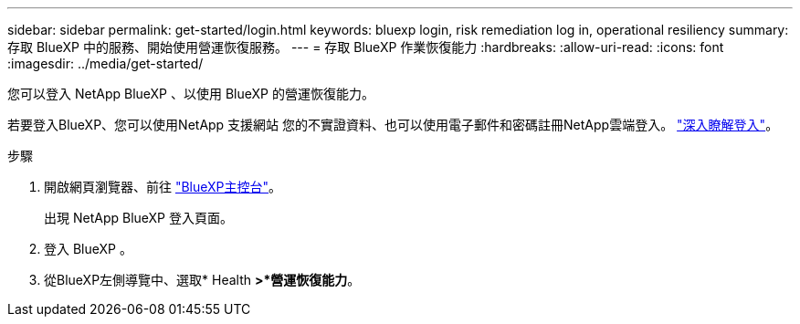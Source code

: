 ---
sidebar: sidebar 
permalink: get-started/login.html 
keywords: bluexp login, risk remediation log in, operational resiliency 
summary: 存取 BlueXP 中的服務、開始使用營運恢復服務。 
---
= 存取 BlueXP 作業恢復能力
:hardbreaks:
:allow-uri-read: 
:icons: font
:imagesdir: ../media/get-started/


[role="lead"]
您可以登入 NetApp BlueXP 、以使用 BlueXP 的營運恢復能力。

若要登入BlueXP、您可以使用NetApp 支援網站 您的不實證資料、也可以使用電子郵件和密碼註冊NetApp雲端登入。 https://docs.netapp.com/us-en/bluexp-setup-admin/task-logging-in.html["深入瞭解登入"^]。

.步驟
. 開啟網頁瀏覽器、前往 https://console.bluexp.netapp.com/["BlueXP主控台"]。
+
出現 NetApp BlueXP 登入頁面。

. 登入 BlueXP 。
. 從BlueXP左側導覽中、選取* Health *>*營運恢復能力*。

